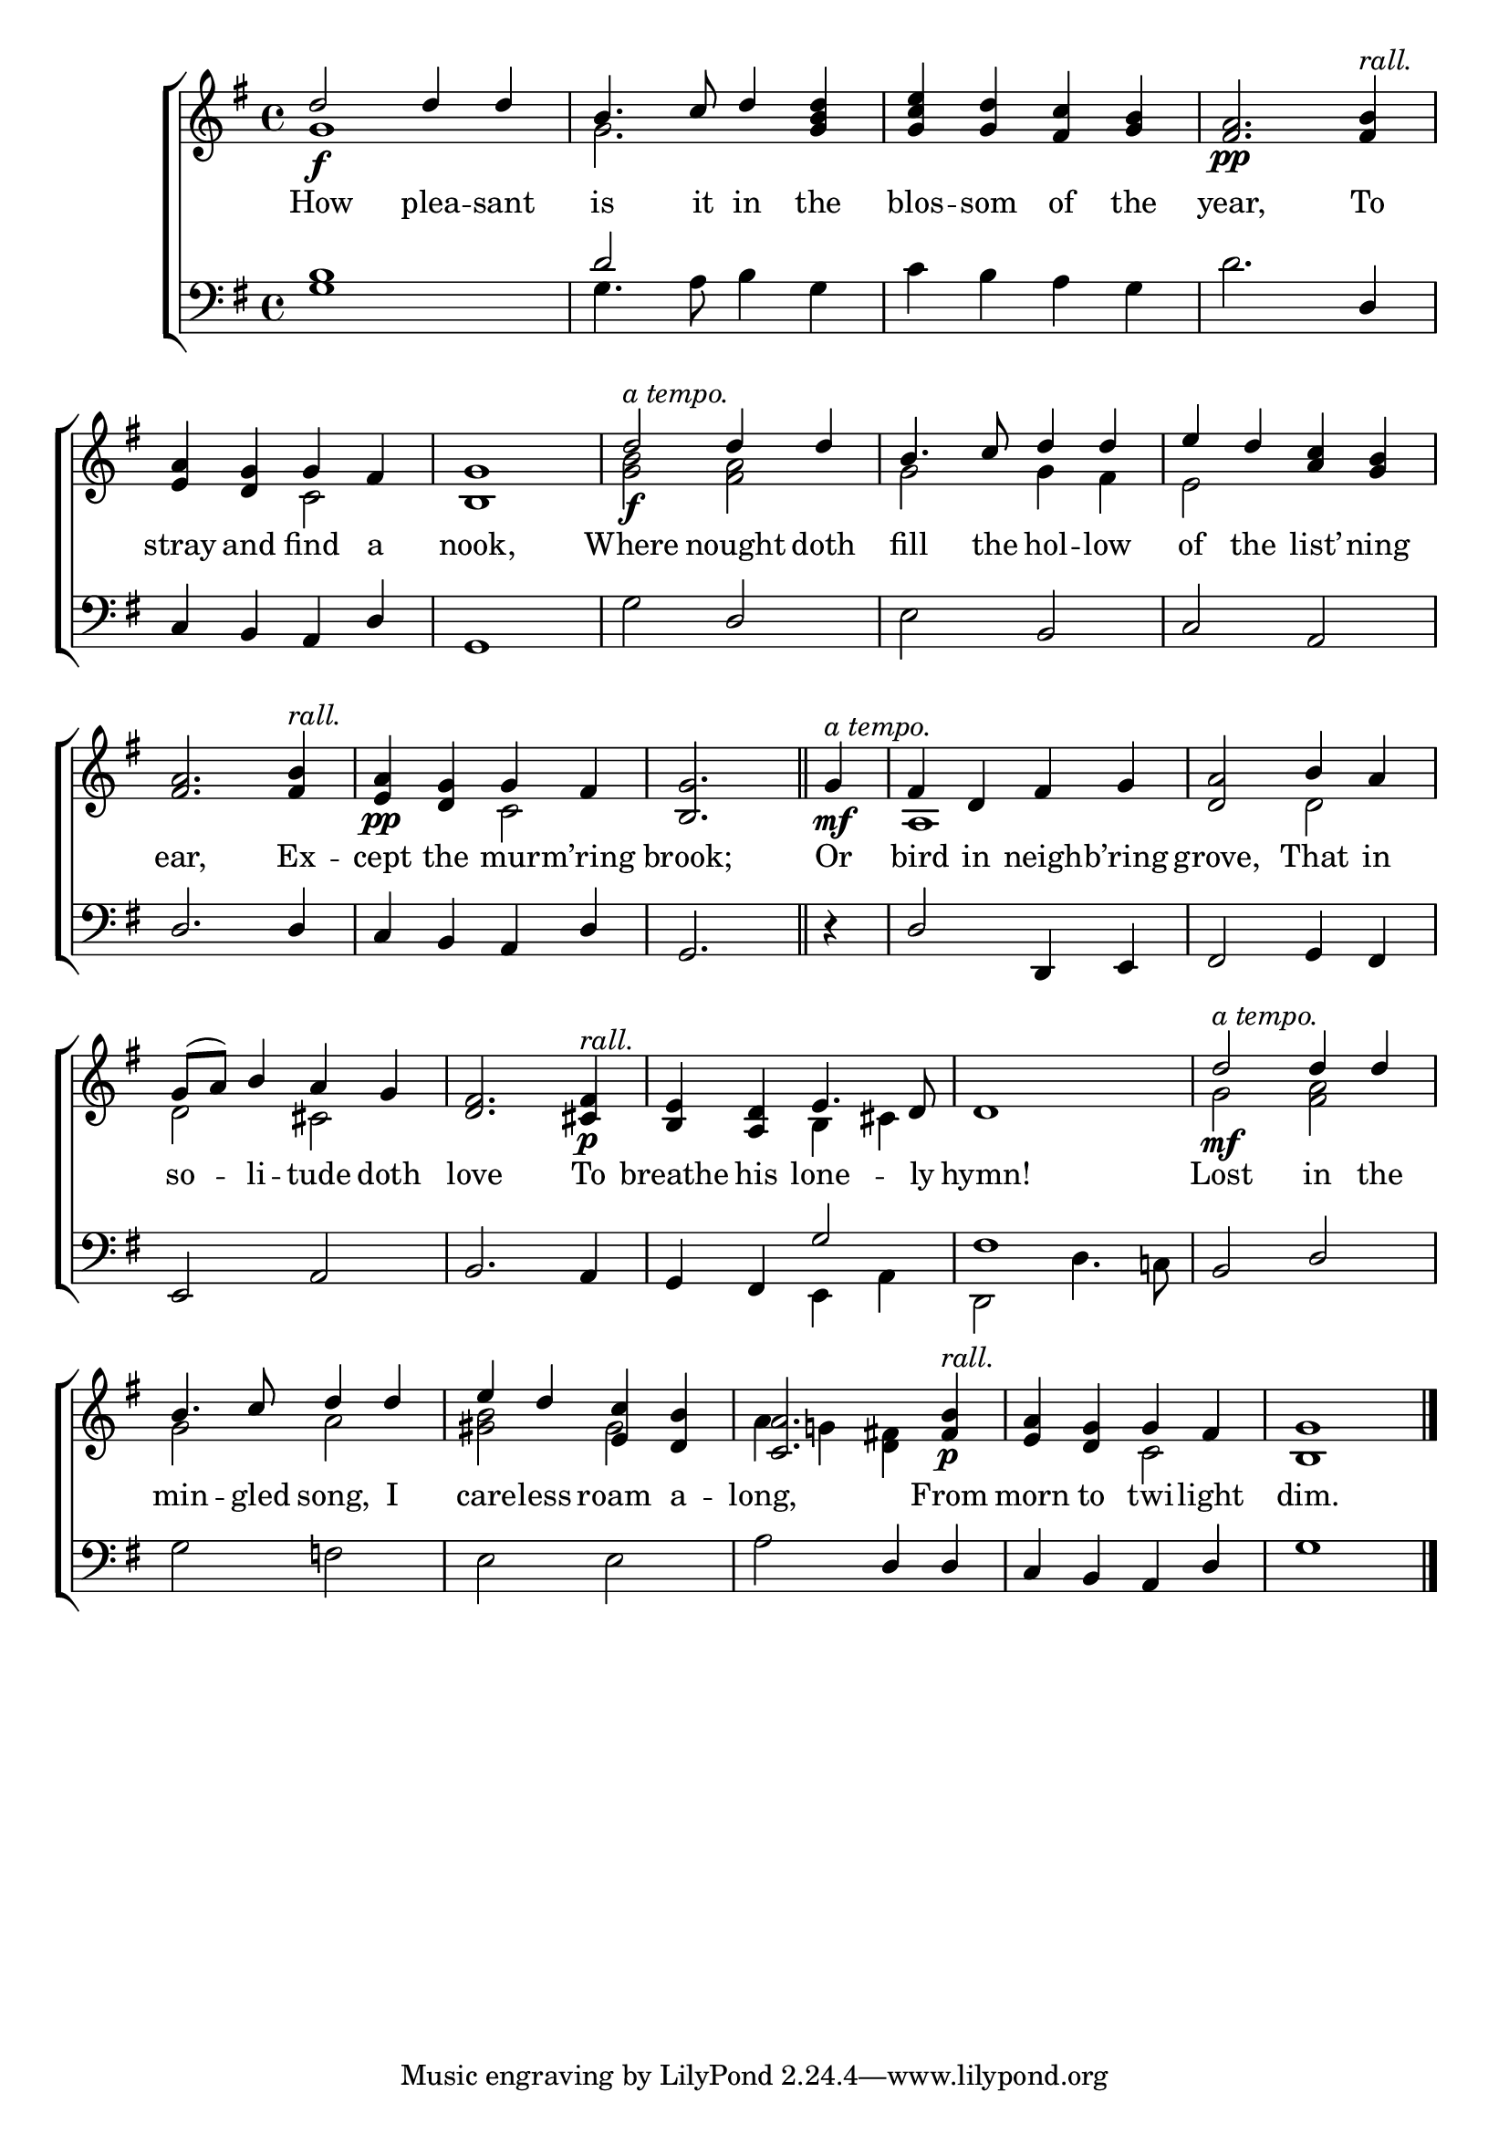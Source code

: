 \version "2.22.0"
\language "english"

global = {
  \time 4/4
  \key g \major
}

sdown = { \override Stem.direction = #down }
sup = { \override Stem.direction = #up }
mBreak = { \break }
rall = \markup {\italic "rall."}
atempo = \markup {\italic "a tempo."}

\header {
                                %	title = \markup {\medium \caps "Title."}
                                %	poet = ""
                                %	composer = ""

%  meter = \markup {\italic "Moderate time, and sustained"}
                                %	arranger = ""
}
\score {

  \new ChoirStaff {
	<<
      \new Staff = "up"  {
		<<
          \global
          \new 	Voice = "one" 	\fixed c' {
            \voiceOne
            d'2\f d'4 d' | b4. c'8 d'4 <g b d'> | <g c' e'> <g d'> <fs c'> <g b> | <fs a>2.\pp <fs b>4^\rall | \mBreak
            <e a>4 <d g> g fs | <b, g>1 | d'2\f^\markup{\italic "a tempo."} d'4 d' | b4. c'8 d'4 d' | e' d' <a c'> <g b> | \mBreak
            <fs a>2. <fs b>4^\rall |<e a>\pp <d g> g fs | \partial 2. <b, g>2. \bar "||" | \partial 4 g4\mf^\atempo | fs d fs g | <d a>2 b4 a | \mBreak
            g8( a) b4 a g | <d fs>2. <cs fs>4_\p^\rall | <b, e> <a, d> e4. d8 | d1 | d'2\mf^\atempo d'4 d'4 | \mBreak
            b4. c'8 d'4 d' | e' d' <e c'> <d b> | <c a>2. <fs b>4\p^\rall | <e a> <d g> g fs | <b, g>1 \fine |

          }	% end voice one
          \new Voice  \fixed c' {
            \voiceTwo
            g1 | g2. s4 | s1*2 |
            s2 c2 | s1 | <g b>2 <fs a> | g g4 fs | e2 s2 |
            s1 | s2 c | s2. | s4 | a,1 | s2 d |
            d2 cs2 | s1 | s2 b,4 cs | s1 | g2 <fs a> |
            g2 a | <gs b> gs | a4 g!4 <d fs!> s | s2 c2 | s1 |

          } % end voice two
		>>
      } % end staff up

      \new Lyrics \lyricmode {	% verse one
        How2 plea4 -- sant4 | is4. it8 in4 the | blos -- som of the | year,2. To4 |
        stray4 and find a | nook,1 | Where2 nought4 doth | fill4. the8 hol4 -- low | of the list’ -- ning |
        ear,2. Ex4 -- cept the mur -- m’ring | brook;2. | Or4 | bird in neigh -- b’ring | grove,2 That4 in |
        so4 -- li -- tude doth | love2. To4 | breathe his lone4. -- ly8 | hymn!1 | Lost2 in4 the |
        min4. -- gled8 song,4 I | care -- less roam a -- long,2. From4 | morn to twi -- light | dim.1

      }	% end lyrics verse one
      \new   Staff = "down" {
		<<
          \clef bass
          \global
          \new Voice {
            \voiceThree
            <g b>1 | d'2 s2 | s1 | s2. d4 |
            c4 b, a, d | g,1 | s2 d2 | s b, | c a, |
            d2. d4 | c b, a, d | g,2. | r4 | d2 d,4 e, | fs,2 g,4 fs,|
            e,2 a, | b,2. a,4 | g, fs, g2 | fs1 | b,2 d |
            s1*2 | s2 d4 d | c b, a, d | g1 | \fine

          } % end voice three
          \new Voice { % voice four
            \voiceFour
            s1 | g4. a8 b4 g | c' b a g | d'2. s4 |
            s1*2 | g2 s | e s | s1 |
            s1*2 | s2. | s4 | s1*2 |
            s1*2 | s2 e,4 a, | d,2 d4. c!8 | s1 |
            g2 f! | e e | a s | s1*2 |

          } % end voice four
		>>
      } % end staff down
	>>
  } % end choir staff

  \layout{
    \context{
      \Score {
        \omit  BarNumber
                                %\override LyricText.self-alignment-X = #LEFT
        \override Staff.Rest.voiced-position=0
      }%end score
    }%end context
  }%end layout

}%end score
